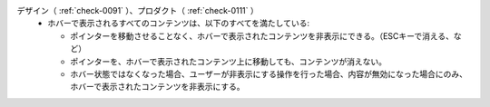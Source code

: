 デザイン（ :ref:`check-0091` ）、プロダクト（ :ref:`check-0111` ）
   *  ホバーで表示されるすべてのコンテンツは、以下のすべてを満たしている:
      
      *  ポインターを移動させることなく、ホバーで表示されたコンテンツを非表示にできる。（ESCキーで消える、など）
      *  ポインターを、ホバーで表示されたコンテンツ上に移動しても、コンテンツが消えない。
      *  ホバー状態ではなくなった場合、ユーザーが非表示にする操作を行った場合、内容が無効になった場合にのみ、ホバーで表示されたコンテンツを非表示にする。
